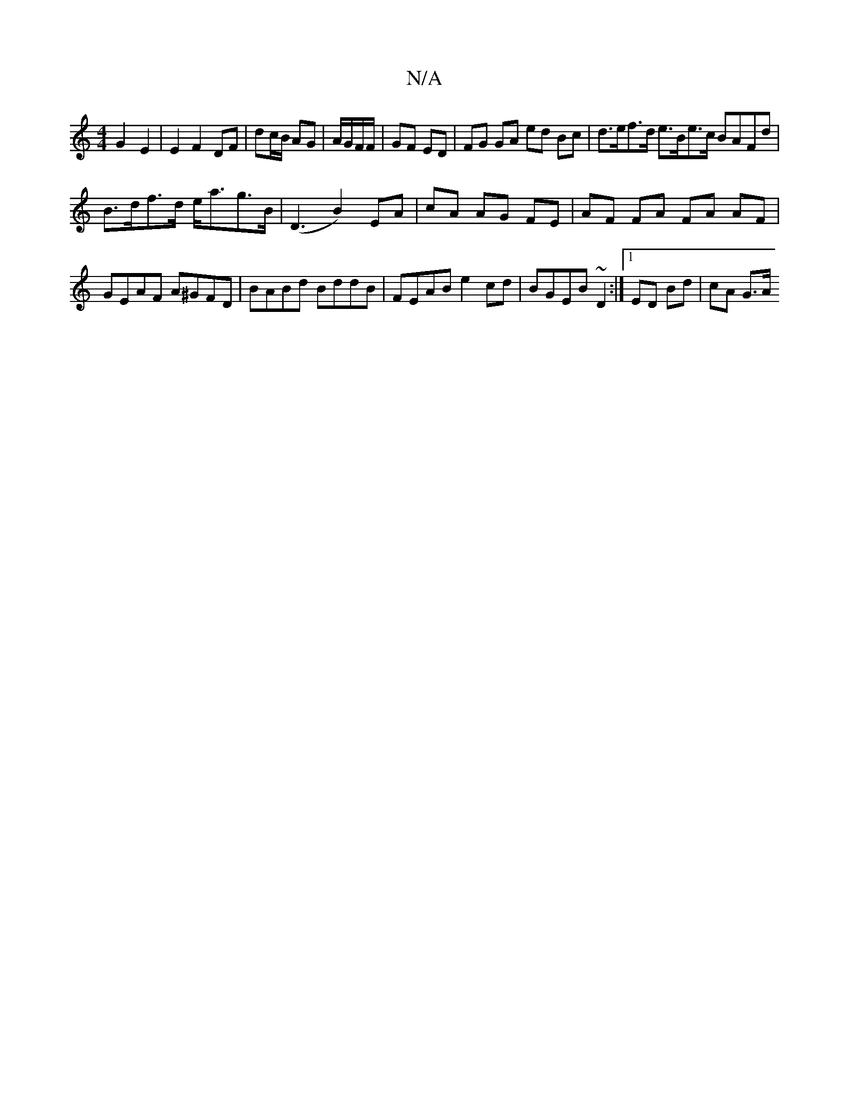X:1
T:N/A
M:4/4
R:N/A
K:Cmajor
 G2-E2 | E2 F2 DF | dc/B/ AG| A/G/F/F/|GF ED |FG GA ed Bc | d>ef>d e>Be>c BAFd |
B>df>d e<ag>B | (D3 B2) EA | cA AG FE | AF FA FA AF | GEAF A^GFD | BABd BddB | FEAB e2cd | BGEB ~D2 :|1 ED Bd | cA G>A 